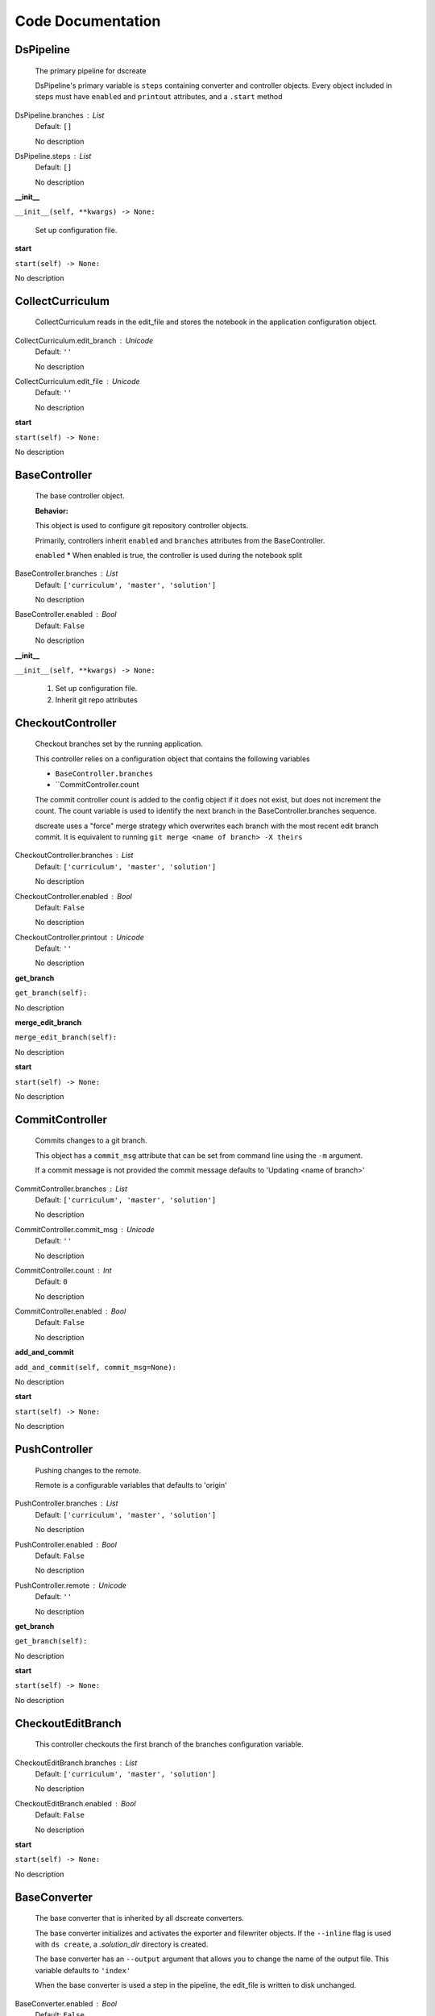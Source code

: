 ==================
Code Documentation
==================

DsPipeline
----------------------------

    The primary pipeline for dscreate

    DsPipeline's primary variable is ``steps`` containing converter and controller objects.
    Every object included in steps must have ``enabled`` and ``printout`` attributes, and a ``.start``  method
    
DsPipeline.branches : List
    Default: ``[]``

    No description

DsPipeline.steps : List
    Default: ``[]``

    No description
**__init__**

``__init__(self, **kwargs) -> None:``


        Set up configuration file.
        

**start**

``start(self) -> None:``

No description

CollectCurriculum
----------------------------

    CollectCurriculum reads in the edit_file and stores the notebook in the application
    configuration object.
    
CollectCurriculum.edit_branch : Unicode
    Default: ``''``

    No description

CollectCurriculum.edit_file : Unicode
    Default: ``''``

    No description
**start**

``start(self) -> None:``

No description

BaseController
----------------------------

    The base controller object. 

    **Behavior:**

    This object is used to configure git repository controller objects.

    Primarily, controllers inherit ``enabled`` and ``branches`` attributes from the BaseController.

    ``enabled``
    * When enabled is true, the controller is used during the notebook split
    
BaseController.branches : List
    Default: ``['curriculum', 'master', 'solution']``

    No description

BaseController.enabled : Bool
    Default: ``False``

    No description
**__init__**

``__init__(self, **kwargs) -> None:``


        1. Set up configuration file.
        2. Inherit git repo attributes
        

CheckoutController
----------------------------

    Checkout branches set by the running application.

    This controller relies on a configuration object that contains the following variables

    * ``BaseController.branches``
    * ``CommitController.count

    The commit controller count is added to the config object if it does not exist, but does not increment the count. 
    The count variable is used to identify the next branch in the BaseController.branches sequence.

    dscreate uses a "force" merge strategy which overwrites each branch with the most recent edit branch commit.
    It is equivalent to running ``git merge <name of branch> -X theirs``
    
CheckoutController.branches : List
    Default: ``['curriculum', 'master', 'solution']``

    No description

CheckoutController.enabled : Bool
    Default: ``False``

    No description

CheckoutController.printout : Unicode
    Default: ``''``

    No description
**get_branch**

``get_branch(self):``

No description

**merge_edit_branch**

``merge_edit_branch(self):``

No description

**start**

``start(self) -> None:``

No description

CommitController
----------------------------

    Commits changes to a git branch.

    This object has a ``commit_msg`` attribute that can be set from command line using the ``-m`` argument.

    If a commit message is not provided the commit message defaults to 'Updating  <name of branch>'

    
CommitController.branches : List
    Default: ``['curriculum', 'master', 'solution']``

    No description

CommitController.commit_msg : Unicode
    Default: ``''``

    No description

CommitController.count : Int
    Default: ``0``

    No description

CommitController.enabled : Bool
    Default: ``False``

    No description
**add_and_commit**

``add_and_commit(self, commit_msg=None):``

No description

**start**

``start(self) -> None:``

No description

PushController
----------------------------

    Pushing changes to the remote.

    Remote is a configurable variables that defaults to 'origin'
    
PushController.branches : List
    Default: ``['curriculum', 'master', 'solution']``

    No description

PushController.enabled : Bool
    Default: ``False``

    No description

PushController.remote : Unicode
    Default: ``''``

    No description
**get_branch**

``get_branch(self):``

No description

**start**

``start(self) -> None:``

No description

CheckoutEditBranch
----------------------------

    This controller checkouts the first branch of the branches configuration variable.
    
CheckoutEditBranch.branches : List
    Default: ``['curriculum', 'master', 'solution']``

    No description

CheckoutEditBranch.enabled : Bool
    Default: ``False``

    No description
**start**

``start(self) -> None:``

No description

BaseConverter
----------------------------

    The base converter that is inherited by all dscreate converters.

    The base converter initializes and activates the exporter and filewriter objects.
    If the  ``--inline`` flag is used with ``ds create``, a `.solution_dir` directory is created.

    The base converter has an ``--output`` argument that allows you to change the name of the output file. 
    This variable defaults to ``'index'``

    When the base converter is used a step in the pipeline, the edit_file is written to disk unchanged.
    
BaseConverter.enabled : Bool
    Default: ``False``

    No description

BaseConverter.exporter_class : Type
    Default: ``'nbconvert.exporters.notebook.NotebookExporter'``

    No description

BaseConverter.output : Unicode
    Default: ``''``

    No description

BaseConverter.preprocessors : List
    Default: ``[]``

    No description

BaseConverter.solution_dir : Unicode
    Default: ``''``

    No description
**__init__**

``__init__(self, **kwargs: Any) -> None:``


        Set up configuration file.
        

**start**

``start(self) -> None:``


        Activate the converter
        

**_init_preprocessors**

``_init_preprocessors(self) -> None:``


        Here we add the preprocessors to the exporter pipeline
        with the `register_preprocessor` method.
        

**convert_notebook**

``convert_notebook(self) -> None:``


        1. Create a resources object that tells the exporter how to format link urls for images.
        2. Pass the notebook through the preprocessor and convert to the desired format via the exporter.
        3. Write the notebook to file.
        

**init_notebook_resources**

``init_notebook_resources(self) -> dict:``


        The resources argument, when passed into an exporter,
        tell the exporter what directory to include in the url 
        for external images via `output_files_dir`. 

        The `output_name` value is required by nbconvert and is typically 
        the name of the original notebook.
        

**write_notebook**

``write_notebook(self, output, resources) -> None:``


        Sets the output directory for the file write
        and writes the file to disk. 
        

MasterConverter
----------------------------

    The master converter is used to generate the student facing notebook.

    The preprocessors default to the nbconvert ClearOutput and dscreate RemoveSolutions preprocessors.
    
MasterConverter.enabled : Bool
    Default: ``False``

    No description

MasterConverter.exporter_class : Type
    Default: ``'nbconvert.exporters.notebook.NotebookExporter'``

    No description

MasterConverter.output : Unicode
    Default: ``''``

    No description

MasterConverter.preprocessors : List
    Default: ``[]``

    No description

MasterConverter.solution_dir : Unicode
    Default: ``''``

    No description
**start**

``start(self) -> None:``

No description

ReleaseConverter
----------------------------

    ReleaseConverter replicates ``nbgrader generate``
    
ReleaseConverter.enabled : Bool
    Default: ``False``

    No description

ReleaseConverter.notebook_path : Unicode
    Default: ``''``

    No description

ReleaseConverter.preprocessors : List
    Default: ``[]``

    No description

ReleaseConverter.solution_dir : Unicode
    Default: ``''``

    No description
**convert_notebook**

``convert_notebook(self) -> None:``


        1. Create a resources object that tells the exporter how to format link urls for images.
        2. Pass the notebook through the preprocessor and convert to the desired format via the exporter.
        3. Write the notebook to file.
        

SolutionConverter
----------------------------

    SolutionConverter generates the teacher facing  notebook.
    
SolutionConverter.enabled : Bool
    Default: ``False``

    No description

SolutionConverter.exporter_class : Type
    Default: ``'nbconvert.exporters.notebook.NotebookExporter'``

    No description

SolutionConverter.output : Unicode
    Default: ``''``

    No description

SolutionConverter.preprocessors : List
    Default: ``[]``

    No description

SolutionConverter.solution_dir : Unicode
    Default: ``''``

    No description
**start**

``start(self) -> None:``

No description

ReadmeConverter
----------------------------

    Generates the readme for a notebook.

    This converter has a ``notebook_path`` configurable variable that indicates what notebook should be converted.
    notebook_path defaults to 'index.ipynb' when ``--inline`` is False and ``.solution_files/index.ipynb`` when
    ``--inline`` is True.

    No preprocessors are applied by the ReadmeConverter.
    
ReadmeConverter.enabled : Bool
    Default: ``False``

    No description

ReadmeConverter.notebook_path : Unicode
    Default: ``''``

    No description

ReadmeConverter.preprocessors : List
    Default: ``[]``

    No description

ReadmeConverter.solution_dir : Unicode
    Default: ``''``

    No description
**convert_notebook**

``convert_notebook(self) -> None:``


        1. Create a resources object that tells the exporter how to format link urls for images.
        2. Pass the notebook through the preprocessor and convert to the desired format via the exporter.
        3. Write the notebook to file.
        

SourceConverter
----------------------------

    SourceConverter generates a teacher facing readme for an nbgrader assignment.
    
SourceConverter.enabled : Bool
    Default: ``False``

    No description

SourceConverter.notebook_path : Unicode
    Default: ``''``

    No description

SourceConverter.preprocessors : List
    Default: ``[]``

    No description

SourceConverter.solution_dir : Unicode
    Default: ``''``

    No description
AddCellIndex
----------------------------

    AddCellIndex adds a metadata.index variable to a notebook and determines if a cell is a solution cell.
    This preprocessor is used primarily for ``--inline`` splits.
    
AddCellIndex.default_language : Unicode
    Default: ``'ipython'``

    Deprecated default highlight language as of 5.0, please use language_info metadata instead

AddCellIndex.display_data_priority : List
    Default: ``['text/html', 'application/pdf', 'text/latex', 'image/svg+xml...``


    An ordered list of preferred output type, the first
    encountered will usually be used when converting discarding
    the others.


AddCellIndex.enabled : Bool
    Default: ``True``

    Whether to use this preprocessor when running dscreate

AddCellIndex.solution_tags : Set
    Default: ``{'#==SOLUTION==', '#__SOLUTION__', '==SOLUTION==', '__SOLUTIO...``

    Tags indicating which cells are to be removed
**preprocess**

``preprocess(self, nb, resources):``

No description

**preprocess_cell**

``preprocess_cell(self, cell, resources, cell_index):``


        No transformation is applied.
        

RemoveSolutions
----------------------------

    RemoveSolutions removes cells that contain a solution tag. 

    This preprocess identifies both code and solution cells:

    code solution tags defaults to: {'#__SOLUTION__', '#==SOLUTION=='}
    markdown solution tags defaults to: {'==SOLUTION==','__SOLUTION__'}
    
RemoveSolutions.code_tags : Set
    Default: ``{'#==SOLUTION==', '#__SOLUTION__'}``

    Tags indicating which cells are to be removed

RemoveSolutions.default_language : Unicode
    Default: ``'ipython'``

    Deprecated default highlight language as of 5.0, please use language_info metadata instead

RemoveSolutions.display_data_priority : List
    Default: ``['text/html', 'application/pdf', 'text/latex', 'image/svg+xml...``


    An ordered list of preferred output type, the first
    encountered will usually be used when converting discarding
    the others.


RemoveSolutions.enabled : Bool
    Default: ``True``

    Whether to use this preprocessor when running dscreate

RemoveSolutions.markdown_tags : Set
    Default: ``{'==SOLUTION==', '__SOLUTION__'}``

    No description
**is_code_solution**

``is_code_solution(self, cell):``


        Checks that a cell has a tag that is to be removed
        Returns: Boolean.
        True means cell should *not* be removed.
        

**is_markdown_solution**

``is_markdown_solution(self, cell):``

No description

**preprocess**

``preprocess(self, nb, resources):``

No description

RemoveLessonCells
----------------------------

    RemoveLessonCells removes cells that do not contain a tag included in the ``solution_tags`` variable.

    ``solution_tags`` are a  configurable variable. Defaults to {'#__SOLUTION__', '#==SOLUTION==', '__SOLUTION__', '==SOLUTION=='}
    
RemoveLessonCells.default_language : Unicode
    Default: ``'ipython'``

    Deprecated default highlight language as of 5.0, please use language_info metadata instead

RemoveLessonCells.display_data_priority : List
    Default: ``['text/html', 'application/pdf', 'text/latex', 'image/svg+xml...``


    An ordered list of preferred output type, the first
    encountered will usually be used when converting discarding
    the others.


RemoveLessonCells.enabled : Bool
    Default: ``True``

    Whether to use this preprocessor when running dscreate

RemoveLessonCells.solution_tags : Set
    Default: ``{'#==SOLUTION==', '#__SOLUTION__', '==SOLUTION==', '__SOLUTIO...``

    Tags indicating which cells are to be removed
**is_solution**

``is_solution(self, cell):``


        Checks that a cell has a solution tag. 
        

**preprocess**

``preprocess(self, nb, resources):``

No description

**preprocess_cell**

``preprocess_cell(self, cell):``


        Removes the solution tag from the solution cells.
        

SortCells
----------------------------

    Sorts the cells of a notebook according to the metadata.index variable
    and adds a solution tag back to solution cells.
    
SortCells.default_language : Unicode
    Default: ``'ipython'``

    Deprecated default highlight language as of 5.0, please use language_info metadata instead

SortCells.display_data_priority : List
    Default: ``['text/html', 'application/pdf', 'text/latex', 'image/svg+xml...``


    An ordered list of preferred output type, the first
    encountered will usually be used when converting discarding
    the others.


SortCells.enabled : Bool
    Default: ``True``

    Whether to use this preprocessor when running dscreate
**preprocess**

``preprocess(self, nb, resources):``

No description

**preprocess_cell**

``preprocess_cell(self, cell, resources, cell_index):``

No description

ClearOutput
----------------------------

    ClearOutput removes the outputs for notebook cells.
    
ClearOutput.default_language : Unicode
    Default: ``'ipython'``

    Deprecated default highlight language as of 5.0, please use language_info metadata instead

ClearOutput.display_data_priority : List
    Default: ``['text/html', 'application/pdf', 'text/latex', 'image/svg+xml...``


    An ordered list of preferred output type, the first
    encountered will usually be used when converting discarding
    the others.


ClearOutput.enabled : Bool
    Default: ``True``

    Whether to use this preprocessor when running dscreate

ClearOutput.remove_metadata_fields : Set
    Default: ``{'collapsed', 'scrolled'}``

    No description
ExecuteCells
----------------------------

    ExecuteCells runs code cells in a notebook.
    
ExecuteCells.allow_error_names : List
    Default: ``[]``


    List of error names which won't stop the execution. Use this if the
    ``allow_errors`` option it too general and you want to allow only
    specific kinds of errors.


ExecuteCells.allow_errors : Bool
    Default: ``False``


    If ``False`` (default), when a cell raises an error the
    execution is stopped and a `CellExecutionError`
    is raised, except if the error name is in
    ``allow_error_names``.
    If ``True``, execution errors are ignored and the execution
    is continued until the end of the notebook. Output from
    exceptions is included in the cell output in both cases.


ExecuteCells.default_language : Unicode
    Default: ``'ipython'``

    Deprecated default highlight language as of 5.0, please use language_info metadata instead

ExecuteCells.display_data_priority : List
    Default: ``['text/html', 'application/pdf', 'text/latex', 'image/svg+xml...``


    An ordered list of preferred output type, the first
    encountered will usually be used when converting discarding
    the others.


ExecuteCells.enabled : Bool
    Default: ``True``

    Whether to use this preprocessor when running dscreate

ExecuteCells.extra_arguments : List
    Default: ``[]``

    No description

ExecuteCells.force_raise_errors : Bool
    Default: ``False``


    If False (default), errors from executing the notebook can be
    allowed with a ``raises-exception`` tag on a single cell, or the
    ``allow_errors`` or ``allow_error_names`` configurable options for
    all cells. An allowed error will be recorded in notebook output, and
    execution will continue. If an error occurs when it is not
    explicitly allowed, a `CellExecutionError` will be raised.
    If True, `CellExecutionError` will be raised for any error that occurs
    while executing the notebook. This overrides the ``allow_errors``
    and ``allow_error_names`` options and the ``raises-exception`` cell
    tag.


ExecuteCells.interrupt_on_timeout : Bool
    Default: ``False``


    If execution of a cell times out, interrupt the kernel and
    continue executing other cells rather than throwing an error and
    stopping.


ExecuteCells.iopub_timeout : Int
    Default: ``4``


    The time to wait (in seconds) for IOPub output. This generally
    doesn't need to be set, but on some slow networks (such as CI
    systems) the default timeout might not be long enough to get all
    messages.


ExecuteCells.ipython_hist_file : Unicode
    Default: ``':memory:'``

    Path to file to use for SQLite history database for an IPython kernel.

            The specific value ``:memory:`` (including the colon
            at both end but not the back ticks), avoids creating a history file. Otherwise, IPython
            will create a history file for each kernel.

            When running kernels simultaneously (e.g. via multiprocessing) saving history a single
            SQLite file can result in database errors, so using ``:memory:`` is recommended in
            non-interactive contexts.


ExecuteCells.kernel_manager_class : Type
    Default: ``'builtins.object'``

    The kernel manager class to use.

ExecuteCells.kernel_name : Unicode
    Default: ``''``


    Name of kernel to use to execute the cells.
    If not set, use the kernel_spec embedded in the notebook.


ExecuteCells.raise_on_iopub_timeout : Bool
    Default: ``False``


    If ``False`` (default), then the kernel will continue waiting for
    iopub messages until it receives a kernel idle message, or until a
    timeout occurs, at which point the currently executing cell will be
    skipped. If ``True``, then an error will be raised after the first
    timeout. This option generally does not need to be used, but may be
    useful in contexts where there is the possibility of executing
    notebooks with memory-consuming infinite loops.


ExecuteCells.record_timing : Bool
    Default: ``True``


    If ``True`` (default), then the execution timings of each cell will
    be stored in the metadata of the notebook.


ExecuteCells.shell_timeout_interval : Int
    Default: ``5``


    The time to wait (in seconds) for Shell output before retrying.
    This generally doesn't need to be set, but if one needs to check
    for dead kernels at a faster rate this can help.


ExecuteCells.shutdown_kernel : any of ``'graceful'``|``'immediate'``
    Default: ``'graceful'``


    If ``graceful`` (default), then the kernel is given time to clean
    up after executing all cells, e.g., to execute its ``atexit`` hooks.
    If ``immediate``, then the kernel is signaled to immediately
    terminate.


ExecuteCells.startup_timeout : Int
    Default: ``60``


    The time to wait (in seconds) for the kernel to start.
    If kernel startup takes longer, a RuntimeError is
    raised.


ExecuteCells.store_widget_state : Bool
    Default: ``True``


    If ``True`` (default), then the state of the Jupyter widgets created
    at the kernel will be stored in the metadata of the notebook.


ExecuteCells.timeout : Int
    Default: ``None``


    The time to wait (in seconds) for output from executions.
    If a cell execution takes longer, a TimeoutError is raised.

    ``None`` or ``-1`` will disable the timeout. If ``timeout_func`` is set,
    it overrides ``timeout``.


ExecuteCells.timeout_func : Any
    Default: ``None``


    A callable which, when given the cell source as input,
    returns the time to wait (in seconds) for output from cell
    executions. If a cell execution takes longer, a TimeoutError
    is raised.

    Returning ``None`` or ``-1`` will disable the timeout for the cell.
    Not setting ``timeout_func`` will cause the client to
    default to using the ``timeout`` trait for all cells. The
    ``timeout_func`` trait overrides ``timeout`` if it is not ``None``.

